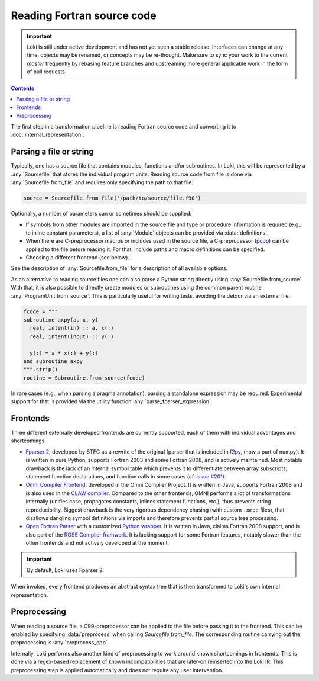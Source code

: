 ===========================
Reading Fortran source code
===========================

.. important::
    Loki is still under active development and has not yet seen a stable
    release. Interfaces can change at any time, objects may be renamed, or
    concepts may be re-thought. Make sure to sync your work to the current
    `master` frequently by rebasing feature branches and upstreaming
    more general applicable work in the form of pull requests.

.. contents:: Contents
   :local:


The first step in a transformation pipeline is reading Fortran source code
and converting it to :doc:`internal_representation`.


Parsing a file or string
========================

Typically, one has a source file that contains modules, functions and/or
subroutines. In Loki, this will be represented by a :any:`Sourcefile` that
stores the individual program units.
Reading source code from file is done via :any:`Sourcefile.from_file` and
requires only specifying the path to that file:

.. code-block:: python

   source = Sourcefile.from_file('/path/to/source/file.f90')

Optionally, a number of parameters can or sometimes should be supplied:

* If symbols from other modules are imported in the source file
  and type or procedure information is required (e.g., to inline constant
  parameters), a list of :any:`Module` objects can be provided via
  :data:`definitions`.
* When there are C-preprocessor macros or includes used in the source file,
  a C-preprocessor (`pcpp <https://github.com/ned14/pcpp>`_) can be applied
  to the file before reading it. For that, include paths and macro definitions
  can be specified.
* Choosing a different frontend (see below).

See the description of :any:`Sourcefile.from_file` for a description of all
available options.

As an alternative to reading source files one can also parse a Python string
directly using :any:`Sourcefile.from_source`. With that, it is also possible to
directly create modules or subroutines using the common parent routine
:any:`ProgramUnit.from_source`.  This is particularly useful for writing tests,
avoiding the detour via an external file.

.. code-block:: python

   fcode = """
   subroutine axpy(a, x, y)
     real, intent(in) :: a, x(:)
     real, intent(inout) :: y(:)

     y(:) = a * x(:) + y(:)
   end subroutine axpy
   """.strip()
   routine = Subroutine.from_source(fcode)

In rare cases (e.g., when parsing a pragma annotation), parsing a standalone
expression may be required. Experimental support for that is provided via
the utility function :any:`parse_fparser_expression`.

Frontends
=========

Three different externally developed frontends are currently supported, each
of them with individual advantages and shortcomings:

* `Fparser 2 <https://github.com/stfc/fparser>`_, developed by STFC as a
  rewrite of the original fparser that is included in
  `f2py <https://numpy.org/doc/stable/f2py/>`_, (now a part of numpy).
  It is written in pure Python, supports Fortran 2003 and some Fortran 2008,
  and is actively maintained. Most notable drawback is the lack of an
  internal symbol table which prevents it to differentiate between array
  subscripts, statement function declarations, and function calls in some
  cases (cf. `issue #201 <https://github.com/stfc/fparser/issues/201>`_).
* `Omni Compiler Frontend <https://omni-compiler.org/>`_, developed in the
  Omni Compiler Project. It is written in Java, supports Fortran 2008 and
  is also used in the `CLAW compiler <https://claw-project.github.io/>`_.
  Compared to the other frontends, OMNI performs a lot of transformations
  internally (unifies case, propagates constants, inlines statement
  functions, etc.), thus prevents string reproducibility. Biggest drawback
  is the very rigorous dependency chasing (with custom ``.xmod`` files), that
  disallows dangling symbol definitions via imports and therefore prevents
  partial source tree processing.
* `Open Fortran Parser <https://github.com/OpenFortranProject/open-fortran-parser>`_
  with a customized
  `Python wrapper <https://github.com/mlange05/open-fortran-parser-xml/tree/mlange05-dev>`_.
  It is written in Java, claims Fortran 2008 support, and is also part of the
  `ROSE Compiler framwork <http://rosecompiler.org/>`_. It is lacking support
  for some Fortran features, notably slower than the other frontends and not
  actively developed at the moment.

.. important::
   By default, Loki uses Fparser 2.

.. autosummary::

   loki.frontend.util.Frontend

When invoked, every frontend produces an abstract syntax tree that is then
transformed to Loki's own internal representation.

.. autosummary::

   loki.frontend.fparser
   loki.frontend.omni
   loki.frontend.ofp


Preprocessing
=============

When reading a source file, a C99-preprocessor can be applied to the file
before passing it to the frontend. This can be enabled by specifying
:data:`preprocess` when calling `Sourcefile.from_file`. The corresponding
routine carrying out the preprocessing is :any:`preprocess_cpp`.

Internally, Loki performs also another kind of preprocessing to work around
known shortcomings in frontends. This is done via a regex-based replacement
of known incompatibilities that are later-on reinserted into the Loki IR.
This preprocessing step is applied automatically and does not require any
user intervention.

.. autosummary::

   loki.frontend.preprocessing.sanitize_input
   loki.frontend.preprocessing.sanitize_registry
   loki.frontend.preprocessing.PPRule
